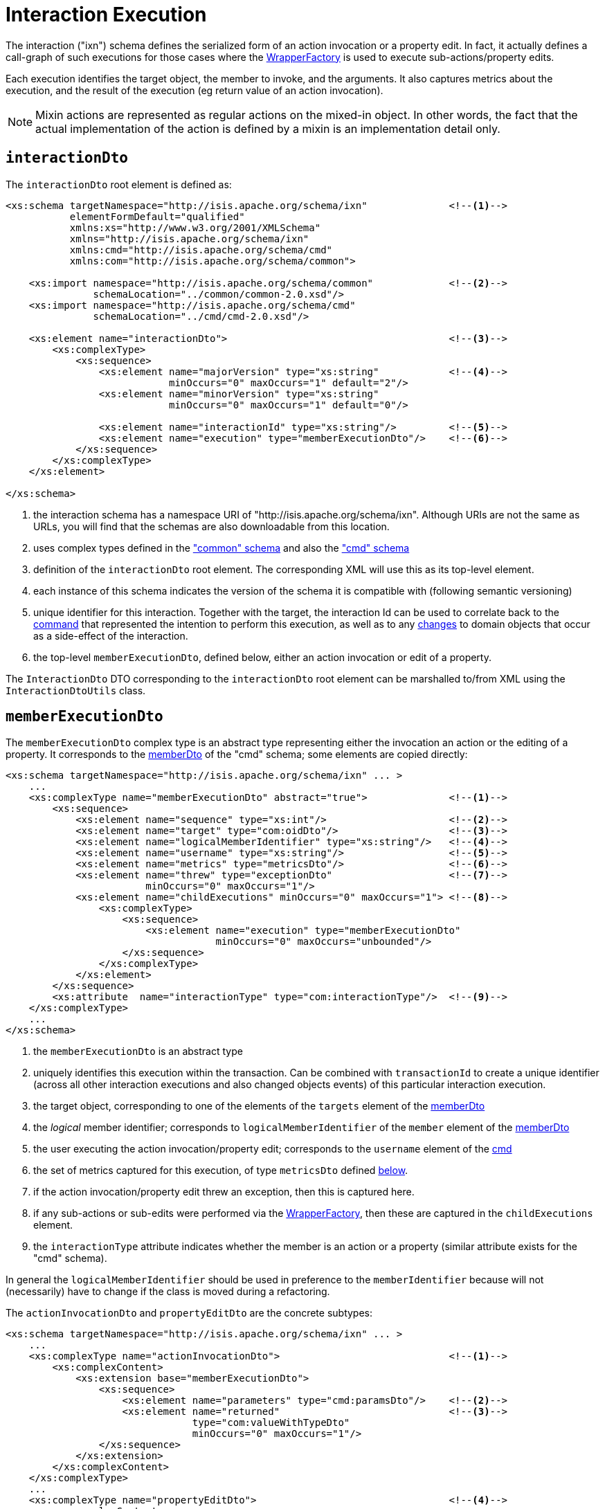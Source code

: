[[ixn]]
= Interaction Execution

:Notice: Licensed to the Apache Software Foundation (ASF) under one or more contributor license agreements. See the NOTICE file distributed with this work for additional information regarding copyright ownership. The ASF licenses this file to you under the Apache License, Version 2.0 (the "License"); you may not use this file except in compliance with the License. You may obtain a copy of the License at. http://www.apache.org/licenses/LICENSE-2.0 . Unless required by applicable law or agreed to in writing, software distributed under the License is distributed on an "AS IS" BASIS, WITHOUT WARRANTIES OR  CONDITIONS OF ANY KIND, either express or implied. See the License for the specific language governing permissions and limitations under the License.
:page-partial:


The interaction ("ixn") schema defines the serialized form of an action invocation or a property edit.
In fact, it actually defines a call-graph of such executions for those cases where the xref:refguide:applib:index/services/wrapper/WrapperFactory.adoc[WrapperFactory] is used to execute sub-actions/property edits.

Each execution identifies the target object, the member to invoke, and the arguments.
It also captures metrics about the execution, and the result of the execution (eg return value of an action invocation).

[NOTE]
====
Mixin actions are represented as regular actions on the mixed-in object.
In other words, the fact that the actual implementation of the action is defined by a mixin is an implementation detail only.
====


== `interactionDto`

The `interactionDto` root element is defined as:

[source,xml]
----
<xs:schema targetNamespace="http://isis.apache.org/schema/ixn"              <!--.-->
           elementFormDefault="qualified"
           xmlns:xs="http://www.w3.org/2001/XMLSchema"
           xmlns="http://isis.apache.org/schema/ixn"
           xmlns:cmd="http://isis.apache.org/schema/cmd"
           xmlns:com="http://isis.apache.org/schema/common">

    <xs:import namespace="http://isis.apache.org/schema/common"             <!--.-->
               schemaLocation="../common/common-2.0.xsd"/>
    <xs:import namespace="http://isis.apache.org/schema/cmd"
               schemaLocation="../cmd/cmd-2.0.xsd"/>

    <xs:element name="interactionDto">                                      <!--.-->
        <xs:complexType>
            <xs:sequence>
                <xs:element name="majorVersion" type="xs:string"            <!--.-->
                            minOccurs="0" maxOccurs="1" default="2"/>
                <xs:element name="minorVersion" type="xs:string"
                            minOccurs="0" maxOccurs="1" default="0"/>

                <xs:element name="interactionId" type="xs:string"/>         <!--.-->
                <xs:element name="execution" type="memberExecutionDto"/>    <!--.-->
            </xs:sequence>
        </xs:complexType>
    </xs:element>

</xs:schema>
----
<.> the interaction schema has a namespace URI of "http://isis.apache.org/schema/ixn".
Although URIs are not the same as URLs, you will find that the schemas are also downloadable from this location.
<.> uses complex types defined in the xref:refguide:schema:common.adoc["common" schema] and also the xref:refguide:schema:cmd.adoc["cmd" schema]
<.> definition of the `interactionDto` root element.
The corresponding XML will use this as its top-level element.
<.> each instance of this schema indicates the version of the schema it is compatible with (following semantic versioning)
<.> unique identifier for this interaction.
Together with the target, the interaction Id can be used to correlate back to the xref:refguide:schema:cmd.adoc[command] that represented the intention to perform this execution, as well as to any xref:refguide:schema:chg.adoc[changes] to domain objects that occur as a side-effect of the interaction.
<.> the top-level `memberExecutionDto`, defined below, either an action invocation or edit of a property.

The `InteractionDto` DTO corresponding to the `interactionDto` root element can be marshalled to/from XML using the `InteractionDtoUtils` class.



[#memberexecutiondto]
== `memberExecutionDto`

The `memberExecutionDto` complex type is an abstract type representing either the invocation an action or the editing of a property.
It corresponds to the xref:refguide:schema:cmd.adoc#memberdto-and-subtypes[memberDto] of the "cmd" schema; some elements are copied directly:

[source,xml]
----
<xs:schema targetNamespace="http://isis.apache.org/schema/ixn" ... >
    ...
    <xs:complexType name="memberExecutionDto" abstract="true">              <!--.-->
        <xs:sequence>
            <xs:element name="sequence" type="xs:int"/>                     <!--.-->
            <xs:element name="target" type="com:oidDto"/>                   <!--.-->
            <xs:element name="logicalMemberIdentifier" type="xs:string"/>   <!--.-->
            <xs:element name="username" type="xs:string"/>                  <!--.-->
            <xs:element name="metrics" type="metricsDto"/>                  <!--.-->
            <xs:element name="threw" type="exceptionDto"                    <!--.-->
                        minOccurs="0" maxOccurs="1"/>
            <xs:element name="childExecutions" minOccurs="0" maxOccurs="1"> <!--.-->
                <xs:complexType>
                    <xs:sequence>
                        <xs:element name="execution" type="memberExecutionDto"
                                    minOccurs="0" maxOccurs="unbounded"/>
                    </xs:sequence>
                </xs:complexType>
            </xs:element>
        </xs:sequence>
        <xs:attribute  name="interactionType" type="com:interactionType"/>  <!--.-->
    </xs:complexType>
    ...
</xs:schema>
----
<.> the `memberExecutionDto` is an abstract type
<.> uniquely identifies this execution within the transaction.
Can be combined with `transactionId` to create a unique identifier (across all other interaction executions and also changed objects events) of this particular interaction execution.
<.> the target object, corresponding to one of the elements of the `targets` element of the xref:refguide:schema:cmd.adoc#memberdto-and-subtypes[memberDto]
<.> the _logical_ member identifier; corresponds to `logicalMemberIdentifier` of the `member` element of the xref:refguide:schema:cmd.adoc#memberdto-and-subtypes[memberDto]
<.> the user executing the action invocation/property edit; corresponds to the `username` element of the xref:refguide:schema:cmd.adoc[cmd]
<.> the set of metrics captured for this execution, of type `metricsDto` defined xref:refguide:schema:ixn.adoc#ancillary-types[below].
<.> if the action invocation/property edit threw an exception, then this is captured here.
<.> if any sub-actions or sub-edits were performed via the xref:refguide:applib:index/services/wrapper/WrapperFactory.adoc[WrapperFactory], then these are captured in the `childExecutions` element.
<.> the `interactionType` attribute indicates whether the member is an action or a property (similar attribute exists for the "cmd" schema).

In general the `logicalMemberIdentifier` should be used in preference to the `memberIdentifier` because will not (necessarily) have to change if the class is moved during a refactoring.

The `actionInvocationDto` and `propertyEditDto` are the concrete subtypes:

[source,xml]
----
<xs:schema targetNamespace="http://isis.apache.org/schema/ixn" ... >
    ...
    <xs:complexType name="actionInvocationDto">                             <!--.-->
        <xs:complexContent>
            <xs:extension base="memberExecutionDto">
                <xs:sequence>
                    <xs:element name="parameters" type="cmd:paramsDto"/>    <!--.-->
                    <xs:element name="returned"                             <!--.-->
                                type="com:valueWithTypeDto"
                                minOccurs="0" maxOccurs="1"/>
                </xs:sequence>
            </xs:extension>
        </xs:complexContent>
    </xs:complexType>
    ...
    <xs:complexType name="propertyEditDto">                                 <!--.-->
        <xs:complexContent>
            <xs:extension base="memberExecutionDto">
                <xs:sequence>
                    <xs:element name="newValue"                             <!--.-->
                                type="com:valueWithTypeDto"/>
                </xs:sequence>
            </xs:extension>
        </xs:complexContent>
    </xs:complexType>
    ...
</xs:schema>
----
<.> the `actionInvocationDto` inherits from `memberExecutionDto`.
It corresponds to the similar
xref:refguide:schema:cmd.adoc#memberdto-and-subtypes[actionDto] complex type of the "cmd" schema
<.> the `parameters` element captures the parameter and argument values; for the top-level execution it is a direct copy of the corresponding `parameters` element of the `actionDto` complex type of the "cmd" schema.
<.> the `returned` element captures the returned value (if not void).
It is not valid for both this element and the inherited `threw` element to both be populated.
<.> the `propertyEditDto` inherits from `memberExecutionDto`.
It corresponds to the similar xref:refguide:schema:cmd.adoc#memberdto-and-subtypes[propertyDto] complex type of the "cmd" schema
<.> the `newValue` element captures the new value; for the top-level execution it is a direct
copy of the corresponding `newValue` element of the `propertyDto` complex type of the "cmd" schema.


[#ancillary-types]
== Ancillary types

The schema also defines a small number of supporting types:

[source,xml]
----
<xs:schema targetNamespace="http://isis.apache.org/schema/ixn" ... >
    ...
    <xs:complexType name="metricsDto">                                      <!--.-->
        <xs:sequence>
            <xs:element name="timings" type="com:periodDto"/>
            <xs:element name="objectCounts" type="objectCountsDto"/>
        </xs:sequence>
    </xs:complexType>

    <xs:complexType name="objectCountsDto">                                 <!--.-->
        <xs:sequence>
            <xs:element name="loaded" type="com:differenceDto"/>
            <xs:element name="dirtied" type="com:differenceDto"/>
        </xs:sequence>
    </xs:complexType>

    <xs:complexType name="exceptionDto"/>                                   <!--.-->
        <xs:sequence>
            <xs:element name="message" type="xs:string"/>
            <xs:element name="stackTrace" type="xs:string"/>
            <xs:element name="causedBy" type="exceptionDto" minOccurs="0" maxOccurs="1"/>
        </xs:sequence>
    </xs:complexType>
</xs:schema>
----
<.> the `metricsDto` captures the time to perform an execution, and also the differences in various object counts.
<.> the `objectCountsDto` complex type is the set of before/after differences, one for each execution; the framework tracks number of objects loaded (read from) the database and the number of objects dirtied (will need to be saved back to the database).
Together these metrics give an idea of the "size" of this  particular execution.
<.> the `exceptionDto` complex type defines a structure for capturing the stack trace of any exception that might occur in the course of invoking an action or editing a property.

The xref:refguide:schema:chg.adoc[changes] schema also provides metrics on the number of objects loaded/changed, but relates to the entire interaction rather than just one (sub)execution of an interaction.
